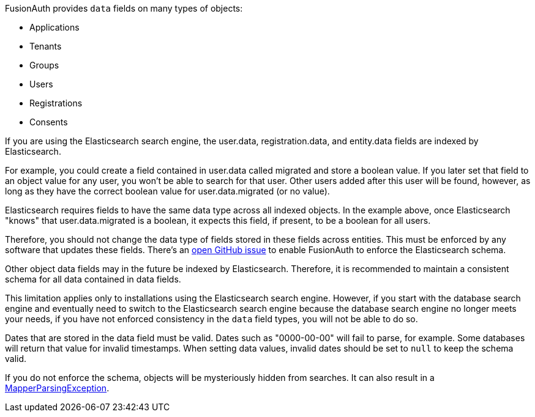 FusionAuth provides `data` fields on many types of objects:

* Applications
* Tenants
* Groups
* Users
* Registrations
* Consents

If you are using the Elasticsearch search engine, the [field]#user.data#, [field]#registration.data#, and [field]#entity.data# fields are indexed by Elasticsearch.

For example, you could create a field contained in [field]#user.data# called [field]#migrated# and store a boolean value. If you later set that field to an object value for any user, you won't be able to search for that user. Other users added after this user will be found, however, as long as they have the correct boolean value for [field]#user.data.migrated# (or no value).

Elasticsearch requires fields to have the same data type across all indexed objects. In the example above, once Elasticsearch "knows" that [field]#user.data.migrated# is a boolean, it expects this field, if present, to be a boolean for all users. 

Therefore, you should not change the data type of fields stored in these fields across entities. This must be enforced by any software that updates these fields. There's an https://github.com/FusionAuth/fusionauth-issues/issues/1149[open GitHub issue] to enable FusionAuth to enforce the Elasticsearch schema. 

Other object [field]#data# fields may in the future be indexed by Elasticsearch. Therefore, it is recommended to maintain a consistent schema for all data contained in [field]#data# fields.

This limitation applies only to installations using the Elasticsearch search engine. However, if you start with the database search engine and eventually need to switch to the Elasticsearch search engine because the database search engine no longer meets your needs, if you have not enforced consistency in the `data` field types, you will not be able to do so.

Dates that are stored in the [field]#data# field must be valid. Dates such as "0000-00-00" will fail to parse, for example. Some databases will return that value for invalid timestamps. When setting [field]#data# values, invalid dates should be set to `null` to keep the schema valid.

If you do not enforce the schema, objects will be mysteriously hidden from searches. It can also result in a link:/docs/v1/tech/admin-guide/troubleshooting#mapperparsingexception[MapperParsingException].

